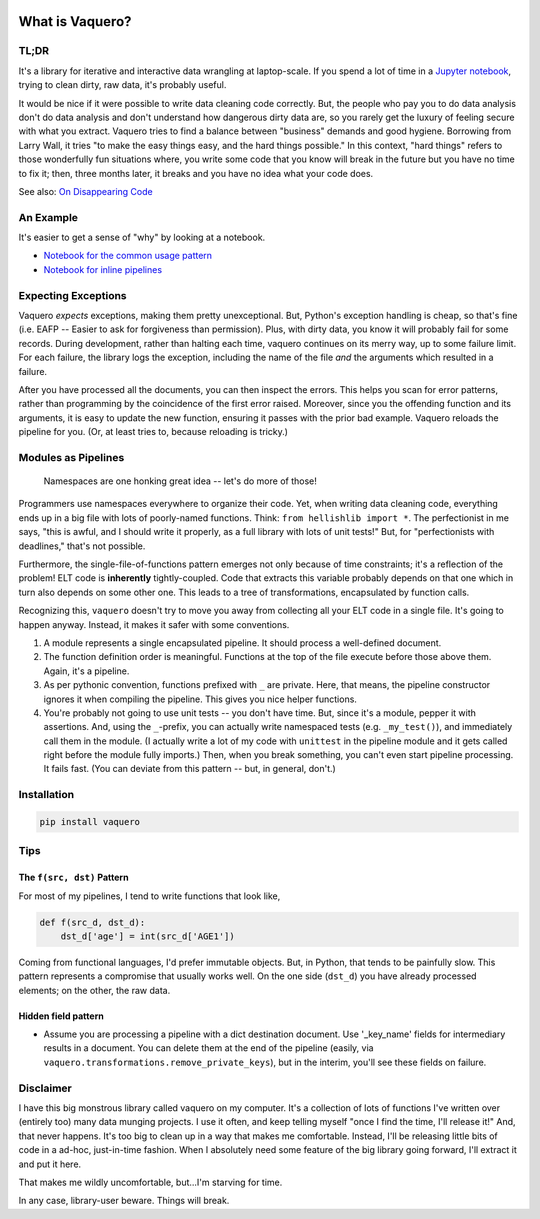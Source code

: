 .. image:: https://travis-ci.org/jbn/vaquero.svg?branch=master
    :target: https://travis-ci.org/jbn/vaquero
.. image:: https://ci.appveyor.com/api/projects/status/bbs3p2osllgohxco?svg=true
    :target: https://ci.appveyor.com/project/jbn/vaquero/branch/master
.. image:: https://coveralls.io/repos/github/jbn/vaquero/badge.svg?branch=master
    :target: https://coveralls.io/github/jbn/vaquero?branch=master 
.. image:: https://img.shields.io/pypi/v/vaquero.svg
    :target: https://pypi.python.org/pypi/vaquero
.. image:: https://img.shields.io/badge/license-MIT-blue.svg
    :target: https://raw.githubusercontent.com/jbn/vaquero/master/LICENSE
.. image:: https://img.shields.io/pypi/pyversions/vaquero.svg
    :target: https://pypi.python.org/pypi/vaquero

What is Vaquero?
================

.. image:: logo.png
   :alt: vaquero logo
   :align: center

TL;DR
-----

It's a library for iterative and interactive data wrangling at
laptop-scale. If you spend a lot of time in a `Jupyter
notebook <http://jupyter.org/>`__, trying to clean dirty, raw data, it's
probably useful.

It would be nice if it were possible to write data cleaning code
correctly. But, the people who pay you to do data analysis don't do data
analysis and don't understand how dangerous dirty data are, so you
rarely get the luxury of feeling secure with what you extract. Vaquero
tries to find a balance between "business" demands and good hygiene.
Borrowing from Larry Wall, it tries "to make the easy things easy, and
the hard things possible." In this context, "hard things" refers to
those wonderfully fun situations where, you write some code that you
know will break in the future but you have no time to fix it; then,
three months later, it breaks and you have no idea what your code does.

See also: `On Disappearing
Code <https://medium.com/@generativist/on-disappearing-code-7fa2494203aa>`__

An Example
----------

It's easier to get a sense of "why" by looking at a notebook.

-  `Notebook for the common usage
   pattern <https://github.com/jbn/vaquero/blob/master/demo/Module_Demo.ipynb>`__
-  `Notebook for inline
   pipelines <https://github.com/jbn/vaquero/blob/master/demo/Inline_Demo.ipynb>`__

Expecting Exceptions
--------------------

Vaquero *expects* exceptions, making them pretty unexceptional. But,
Python's exception handling is cheap, so that's fine (i.e. EAFP --
Easier to ask for forgiveness than permission). Plus, with dirty data,
you know it will probably fail for some records. During development,
rather than halting each time, vaquero continues on its merry way, up to
some failure limit. For each failure, the library logs the exception,
including the name of the file *and* the arguments which resulted in a
failure.

After you have processed all the documents, you can then inspect the
errors. This helps you scan for error patterns, rather than programming
by the coincidence of the first error raised. Moreover, since you the
offending function and its arguments, it is easy to update the new
function, ensuring it passes with the prior bad example. Vaquero reloads
the pipeline for you. (Or, at least tries to, because reloading is
tricky.)

Modules as Pipelines
--------------------

    Namespaces are one honking great idea -- let's do more of those!

Programmers use namespaces everywhere to organize their code. Yet, when
writing data cleaning code, everything ends up in a big file with lots
of poorly-named functions. Think: ``from hellishlib import *``. The
perfectionist in me says, "this is awful, and I should write it
properly, as a full library with lots of unit tests!" But, for
"perfectionists with deadlines," that's not possible.

Furthermore, the single-file-of-functions pattern emerges not only
because of time constraints; it's a reflection of the problem! ELT code
is **inherently** tightly-coupled. Code that extracts this variable
probably depends on that one which in turn also depends on some other
one. This leads to a tree of transformations, encapsulated by function
calls.

Recognizing this, ``vaquero`` doesn't try to move you away from
collecting all your ELT code in a single file. It's going to happen
anyway. Instead, it makes it safer with some conventions.

1. A module represents a single encapsulated pipeline. It should process
   a well-defined document.
2. The function definition order is meaningful. Functions at the top of
   the file execute before those above them. Again, it's a pipeline.
3. As per pythonic convention, functions prefixed with ``_`` are
   private. Here, that means, the pipeline constructor ignores it when
   compiling the pipeline. This gives you nice helper functions.
4. You're probably not going to use unit tests -- you don't have time.
   But, since it's a module, pepper it with assertions. And, using the
   ``_``-prefix, you can actually write namespaced tests (e.g.
   ``_my_test()``), and immediately call them in the module. (I actually
   write a lot of my code with ``unittest`` in the pipeline module and
   it gets called right before the module fully imports.) Then, when you
   break something, you can't even start pipeline processing. It fails
   fast. (You can deviate from this pattern -- but, in general, don't.)

Installation
------------

.. code:: sh

    pip install vaquero

Tips
----

The ``f(src, dst)`` Pattern
~~~~~~~~~~~~~~~~~~~~~~~~~~~

For most of my pipelines, I tend to write functions that look like,

.. code:: python

    def f(src_d, dst_d):
        dst_d['age'] = int(src_d['AGE1'])

Coming from functional languages, I'd prefer immutable objects. But, in
Python, that tends to be painfully slow. This pattern represents a
compromise that usually works well. On the one side (``dst_d``) you have
already processed elements; on the other, the raw data.

Hidden field pattern
~~~~~~~~~~~~~~~~~~~~

-  Assume you are processing a pipeline with a dict destination
   document. Use '\_key\_name' fields for intermediary results in a
   document. You can delete them at the end of the pipeline (easily, via
   ``vaquero.transformations.remove_private_keys``), but in the interim,
   you'll see these fields on failure.

Disclaimer
----------

I have this big monstrous library called vaquero on my computer. It's a
collection of lots of functions I've written over (entirely too) many
data munging projects. I use it often, and keep telling myself "once I
find the time, I'll release it!" And, that never happens. It's too big
to clean up in a way that makes me comfortable. Instead, I'll be
releasing little bits of code in a ad-hoc, just-in-time fashion. When I
absolutely need some feature of the big library going forward, I'll
extract it and put it here.

That makes me wildly uncomfortable, but...I'm starving for time.

In any case, library-user beware. Things will break.

.. |Build Status| image:: https://travis-ci.org/jbn/vaquero.svg?branch=master
   :target: https://travis-ci.org/jbn/vaquero
.. |Coverage Status| image:: https://coveralls.io/repos/github/jbn/vaquero/badge.svg?branch=master
   :target: https://coveralls.io/github/jbn/vaquero?branch=master
